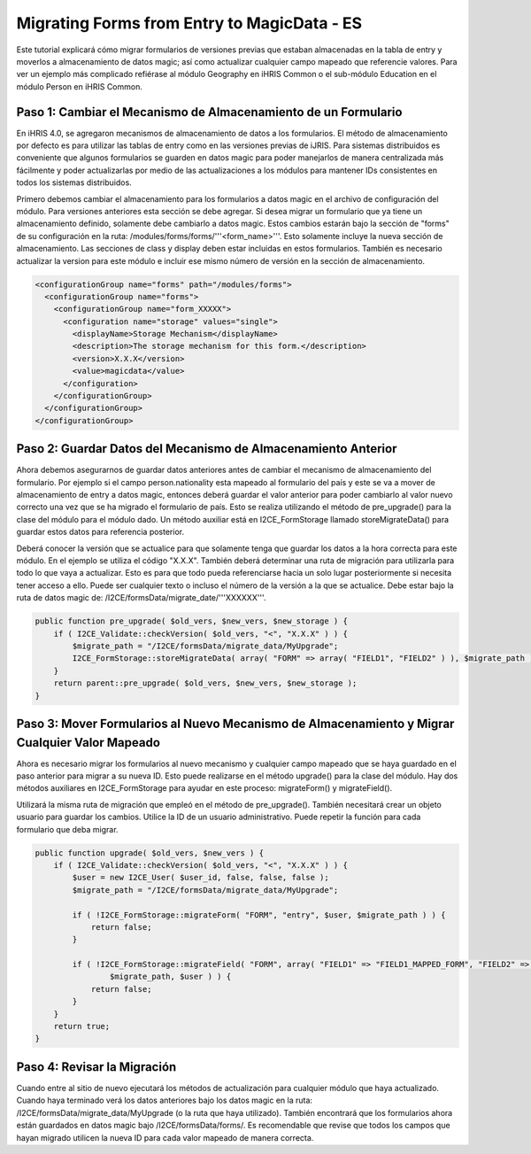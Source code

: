 Migrating Forms from Entry to MagicData - ES
============================================

Este tutorial explicará cómo migrar formularios de versiones previas que estaban almacenadas en la tabla de entry y moverlos a almacenamiento de datos magic; así como actualizar cualquier campo mapeado que referencie valores. Para ver un ejemplo más complicado refiérase al módulo Geography en iHRIS Common o el sub-módulo Education en el módulo Person en iHRIS Common.

Paso 1: Cambiar el Mecanismo de Almacenamiento de un Formulario
^^^^^^^^^^^^^^^^^^^^^^^^^^^^^^^^^^^^^^^^^^^^^^^^^^^^^^^^^^^^^^^

En iHRIS 4.0, se agregaron mecanismos de almacenamiento de datos a los formularios. El método de almacenamiento por defecto es para utilizar las tablas de entry como en las versiones previas de iJRIS. Para sistemas distribuidos es conveniente que algunos formularios se guarden en datos magic para poder manejarlos de manera centralizada más fácilmente y poder actualizarlas por medio de las actualizaciones a los módulos para mantener IDs consistentes en todos los sistemas distribuidos.

Primero debemos cambiar el almacenamiento para los formularios a datos magic en el archivo de configuración del módulo. Para versiones anteriores esta sección se debe agregar. Si desea migrar un formulario que ya tiene un almacenamiento definido, solamente debe cambiarlo a datos magic. Estos cambios estarán bajo la sección de "forms" de su configuración en la ruta: /modules/forms/forms/'''<form_name>'''.  Esto solamente incluye la nueva sección de almacenamiento. Las secciones de class y display deben estar incluidas en estos formularios. También es necesario actualizar la version para este módulo e incluir ese mismo número de versión en la sección de almacenamiento.

.. code-block:: xml

    <configurationGroup name="forms" path="/modules/forms">
      <configurationGroup name="forms">
        <configurationGroup name="form_XXXXX">
          <configuration name="storage" values="single">
            <displayName>Storage Mechanism</displayName>
            <description>The storage mechanism for this form.</description>
            <version>X.X.X</version>
            <value>magicdata</value>
          </configuration>
        </configurationGroup>
      </configurationGroup>
    </configurationGroup>
    

Paso 2: Guardar Datos del Mecanismo de Almacenamiento Anterior
^^^^^^^^^^^^^^^^^^^^^^^^^^^^^^^^^^^^^^^^^^^^^^^^^^^^^^^^^^^^^^

Ahora debemos asegurarnos de guardar datos anteriores antes de cambiar el mecanismo de almacenamiento del formulario. Por ejemplo si el campo person.nationality esta mapeado al formulario del país y este se va a mover de almacenamiento de entry a datos magic, entonces deberá guardar el valor anterior para poder cambiarlo al valor nuevo correcto una vez que se ha migrado el formulario de país. Esto se realiza utilizando el método de pre_upgrade() para la clase del módulo para el módulo dado. Un método auxiliar está en I2CE_FormStorage llamado storeMigrateData() para guardar estos datos para referencia posterior.

Deberá conocer la versión que se actualice para que solamente tenga que guardar los datos a la hora correcta para este módulo. En el ejemplo se utiliza el código "X.X.X".  También deberá determinar una ruta de migración para utilizarla para todo lo que vaya a actualizar. Esto es para que todo pueda referenciarse hacia un solo lugar posteriormente si necesita tener acceso a ello. Puede ser cualquier texto o incluso el número de la versión a la que se actualice. Debe estar bajo la ruta de datos magic de:  /I2CE/formsData/migrate_date/'''XXXXXX'''.

.. code-block:: php

    public function pre_upgrade( $old_vers, $new_vers, $new_storage ) {
        if ( I2CE_Validate::checkVersion( $old_vers, "<", "X.X.X" ) ) {
            $migrate_path = "/I2CE/formsData/migrate_data/MyUpgrade";
            I2CE_FormStorage::storeMigrateData( array( "FORM" => array( "FIELD1", "FIELD2" ) ), $migrate_path );
        }
        return parent::pre_upgrade( $old_vers, $new_vers, $new_storage );
    }
    

Paso 3: Mover Formularios al Nuevo Mecanismo de Almacenamiento y Migrar Cualquier Valor Mapeado
^^^^^^^^^^^^^^^^^^^^^^^^^^^^^^^^^^^^^^^^^^^^^^^^^^^^^^^^^^^^^^^^^^^^^^^^^^^^^^^^^^^^^^^^^^^^^^^

Ahora es necesario migrar los formularios al nuevo mecanismo y cualquier campo mapeado que se haya guardado en el paso anterior para migrar a su nueva ID. Esto puede realizarse en el método upgrade() para la clase del módulo. Hay dos métodos auxiliares en I2CE_FormStorage para ayudar en este proceso:  migrateForm() y migrateField().

Utilizará la misma ruta de migración que empleó en el método de pre_upgrade(). También necesitará crear un objeto usuario para guardar los cambios. Utilice la ID de un usuario administrativo. Puede repetir la función para cada formulario que deba migrar.

.. code-block:: php

    public function upgrade( $old_vers, $new_vers ) {
        if ( I2CE_Validate::checkVersion( $old_vers, "<", "X.X.X" ) ) {
            $user = new I2CE_User( $user_id, false, false, false );
            $migrate_path = "/I2CE/formsData/migrate_data/MyUpgrade";
    
            if ( !I2CE_FormStorage::migrateForm( "FORM", "entry", $user, $migrate_path ) ) {
                return false;
            }
            
            if ( !I2CE_FormStorage::migrateField( "FORM", array( "FIELD1" => "FIELD1_MAPPED_FORM", "FIELD2" => "FIELD2_MAPPED_FORM" ),
                    $migrate_path, $user ) ) {
                return false;
            }
        }
        return true;
    }
    

Paso 4: Revisar la Migración
^^^^^^^^^^^^^^^^^^^^^^^^^^^^

Cuando entre al sitio de nuevo ejecutará los métodos de actualización para cualquier módulo que haya actualizado. Cuando haya terminado verá los datos anteriores bajo los datos magic en la ruta: /I2CE/formsData/migrate_data/MyUpgrade (o la ruta que haya utilizado). También encontrará que los formularios ahora están guardados en datos magic bajo /I2CE/formsData/forms/.  Es recomendable que revise que todos los campos que hayan migrado utilicen la nueva ID para cada valor mapeado de manera correcta.

